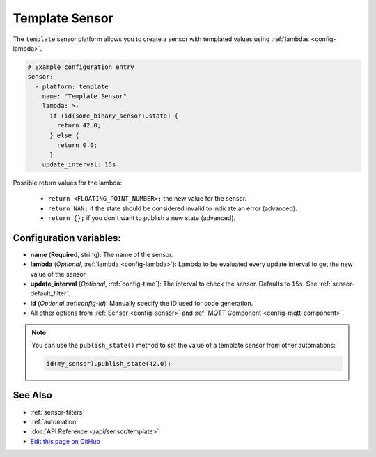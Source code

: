 Template Sensor
===============

.. seo::
    :description: Instructions for setting up template sensors with esphomelib.
    :image: description.svg

The ``template`` sensor platform allows you to create a sensor with templated values
using :ref:`lambdas <config-lambda>`.

.. code:: yaml

    # Example configuration entry
    sensor:
      - platform: template
        name: "Template Sensor"
        lambda: >-
          if (id(some_binary_sensor).state) {
            return 42.0;
          } else {
            return 0.0;
          }
        update_interval: 15s


Possible return values for the lambda:

 - ``return <FLOATING_POINT_NUMBER>;`` the new value for the sensor.
 - ``return NAN;`` if the state should be considered invalid to indicate an error (advanced).
 - ``return {};`` if you don't want to publish a new state (advanced).

Configuration variables:
------------------------

- **name** (**Required**, string): The name of the sensor.
- **lambda** (*Optional*, :ref:`lambda <config-lambda>`):
  Lambda to be evaluated every update interval to get the new value of the sensor
- **update_interval** (*Optional*, :ref:`config-time`): The interval to check the
  sensor. Defaults to ``15s``. See :ref:`sensor-default_filter`.
- **id** (*Optional*,:ref:`config-id`): Manually specify the ID used for code generation.
- All other options from :ref:`Sensor <config-sensor>` and :ref:`MQTT Component <config-mqtt-component>`.

.. note::

    You can use the ``publish_state()`` method to set the value of a template
    sensor from other automations:

    .. code:: cpp

        id(my_sensor).publish_state(42.0);

See Also
--------

- :ref:`sensor-filters`
- :ref:`automation`
- :doc:`API Reference </api/sensor/template>`
- `Edit this page on GitHub <https://github.com/OttoWinter/esphomedocs/blob/current/esphomeyaml/components/sensor/template.rst>`__

.. disqus::

